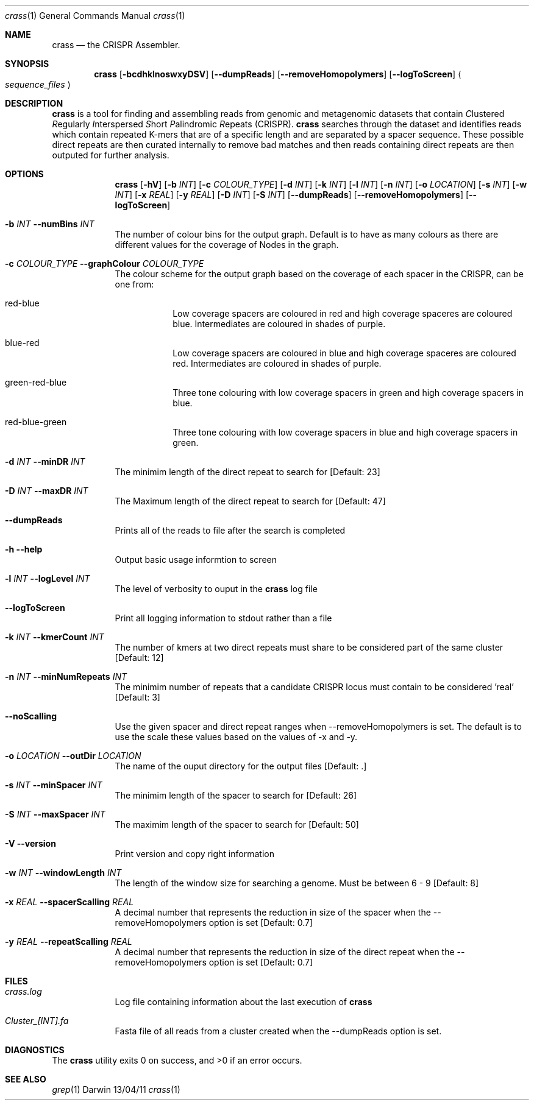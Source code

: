 .\"Modified from man(1) of FreeBSD, the NetBSD mdoc.template, and mdoc.samples.
.\"See Also:
.\"man mdoc.samples for a complete listing of options
.\"man mdoc for the short list of editing options
.\"/usr/share/misc/mdoc.template
.Dd 13/04/11                
.Dt crass 1       
.Os Darwin
.Sh NAME                 
.Nm crass
.Nd the CRISPR Assembler.
.Sh SYNOPSIS             
.Nm
.Op Fl bcdhklnoswxyDSV
.Op Fl "-dumpReads"
.Op Fl "-removeHomopolymers"
.Op Fl "-logToScreen"
.Ao Em sequence_files Ac

.Sh DESCRIPTION         
.Nm
is a tool for finding and assembling reads from genomic and metagenomic datasets that contain 
.Em C Ns lustered
.Em R Ns egularly
.Em I Ns nterspersed
.Em S Ns hort
.Em P Ns alindromic
.Em R Ns epeats
(CRISPR).  
.Nm
searches through the dataset and identifies reads which contain repeated K-mers that are of a specific length and are 
separated by a spacer sequence.  These possible direct repeats are then curated internally to remove bad matches and 
then reads containing direct repeats are then outputed for further analysis.  

.Pp
.Sh OPTIONS

.Bl -tag -width -indent
.It  
.Nm
.Op Fl hV
.Op Fl b Ar INT
.Op Fl c Ar COLOUR_TYPE
.Op Fl d Ar INT 
.Op Fl k Ar INT
.Op Fl l Ar INT
.Op Fl n Ar INT
.Op Fl o Ar LOCATION
.Op Fl s Ar INT
.Op Fl w Ar INT
.Op Fl x Ar REAL
.Op Fl y Ar REAL
.Op Fl D Ar INT
.Op Fl S Ar INT
.Op Fl "-dumpReads"
.Op Fl "-removeHomopolymers"
.Op Fl "-logToScreen"
 
.It Fl b Ar INT Fl "\^\-numBins" Ar INT
The number of colour bins for the output graph. Default is to have as many colours as there are different values for the coverage of Nodes in the graph.
.It Fl c Ar COLOUR_TYPE Fl "\^\-graphColour" Ar COLOUR_TYPE
The colour scheme for the output graph based on the coverage of each spacer in the CRISPR, can be one from:
.Bl -tag -width -indent
.It red-blue
Low coverage spacers are coloured in red and high coverage spaceres are coloured blue. Intermediates are coloured in shades of purple. 
.It blue-red
Low coverage spacers are coloured in blue and high coverage spaceres are coloured red. Intermediates are coloured in shades of purple.
.It green-red-blue 
Three tone colouring with low coverage spacers in green and high coverage spacers in blue.
.It red-blue-green
Three tone colouring with low coverage spacers in blue and high coverage spacers in green.
.El
.It Fl d Ar INT Fl "\^\-minDR" Ar INT             
The minimim length of the direct repeat to search for [Default: 23] 
.It Fl D Ar INT Fl "\^\-maxDR" Ar INT             
The Maximum length of the direct repeat to search for [Default: 47] 
.It Fl "\^\-dumpReads" Ar ""
Prints all of the reads to file after the search is completed
.It Fl h Ar ""  Fl "\^\-help" Ar ""           
Output basic usage informtion to screen
.It Fl l Ar INT Fl "\^\-logLevel" Ar INT
The level of verbosity to ouput in the
.Nm 
log file 
.It Fl "-logToScreen" Ar ""
Print all logging information to stdout rather than a file
.It Fl k Ar INT Fl "\^\-kmerCount" Ar INT            
The number of kmers at two direct repeats must share to be considered part of the same cluster [Default: 12]
.It Fl n Ar INT Fl "\^\-minNumRepeats" Ar INT            
The minimim number of repeats that a candidate CRISPR locus must contain to be considered 'real' [Default: 3]
.It Fl "-noScalling" Ar ""
Use the given spacer and direct repeat ranges when --removeHomopolymers is set.  The default is to use the scale these values based on the values of -x and -y. 
.It Fl o Ar LOCATION  Fl "\^\-outDir" Ar LOCATION          
The name of the ouput directory for the output files [Default: .]
.It Fl s Ar INT Fl "\^\-minSpacer" Ar INT            
The minimim length of the spacer to search for [Default: 26]
.It Fl S Ar INT Fl "\^\-maxSpacer" Ar INT          
The maximim length of the spacer to search for [Default: 50]
.It Fl V   Ar ""  Fl "\^\-version" Ar ""        
Print version and copy right information
.It Fl w Ar INT Fl "\^\-windowLength" Ar INT            
The length of the window size for searching a genome.  Must be between 6 - 9 [Default: 8]
.It Fl x Ar REAL Fl "\^\-spacerScalling" Ar REAL
A decimal number that represents the reduction in size of the spacer when the --removeHomopolymers option is set [Default: 0.7]
.It Fl y Ar REAL Fl "\^\-repeatScalling" Ar REAL
A decimal number that represents the reduction in size of the direct repeat when the --removeHomopolymers option is set [Default: 0.7]
.El


.Pp
.\" .Sh ENVIRONMENT      \" May not be needed
.\" .Bl -tag -width "ENV_VAR_1" -indent \" ENV_VAR_1 is width of the string ENV_VAR_1
.\" .It Ev ENV_VAR_1
.\" Description of ENV_VAR_1
.\" .It Ev ENV_VAR_2
.\" Description of ENV_VAR_2
.\" .El                      
.Sh FILES                
.Bl -tag -width -indent
.It Pa crass.log
Log file containing information about the last execution of 
.Nm
.It Pa Cluster_[INT].fa
Fasta file of all reads from a cluster created when the --dumpReads option is set.  
.El                      
.Sh DIAGNOSTICS       \" May not be needed
.Ex -std 
.\" .Bl -diag
.\" .It Diagnostic Tag
.\" Diagnostic informtion here.
.\" .It Diagnostic Tag
.\" Diagnostic informtion here.
.\" .El
.Sh SEE ALSO 
.Xr grep 1  
.\".Xr c 1 ,
.\".Xr a 2 ,
.\".Xr b 2 ,
.\".Xr a 3 ,
.\".Xr b 3 
.\" .Sh BUGS              \" Document known, unremedied bugs 
.\" .Sh HISTORY           \" Document history if command behaves in a unique manner